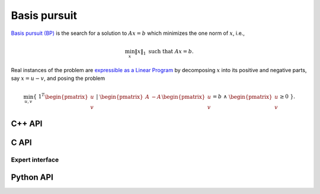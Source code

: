 Basis pursuit
=============
`Basis pursuit (BP) <http://dx.doi.org/10.1109/ACSSC.1994.471413>`__ is the 
search for a solution to :math:`A x = b` which minimizes the one norm of 
:math:`x`, i.e.,

.. math::

   \min_x \| x \|_1 \text{ such that } A x = b.

Real instances of the problem are `expressible as a Linear Program <http://dx.doi.org/10.1137/S003614450037906X>`__ by decomposing :math:`x` into its positive and negative parts, say :math:`x = u - v`, and posing the problem

.. math::

   \min_{u,v} \{\; 1^T \begin{pmatrix} u \\ v \end{pmatrix} \; | \; \begin{pmatrix} A & -A \end{pmatrix} \begin{pmatrix} u \\ v \end{pmatrix} = b \; \wedge \; \begin{pmatrix} u \\ v \end{pmatrix} \ge 0 \; \}.

C++ API
-------
.. cpp:function:: void BP( const Matrix<Real>& A, const Matrix<Real>& b, Matrix<Real>& x, const lp::direct::Ctrl<Real>& ctrl=lp::direct::Ctrl<Real>(false) )
.. cpp:function:: void BP( const AbstractDistMatrix<Real>& A, const AbstractDistMatrix<Real>& b, AbstractDistMatrix<Real>& x, const lp::direct::Ctrl<Real>& ctrl=lp::direct::Ctrl<Real>(false) )
.. cpp:function:: void BP( const SparseMatrix<Real>& A, const Matrix<Real>& b, Matrix<Real>& x, const lp::direct::Ctrl<Real>& ctrl=lp::direct::Ctrl<Real>(true) )
.. cpp:function:: void BP( const DistSparseMatrix<Real>& A, const DistMultiVec<Real>& b, DistMultiVec<Real>& x, const lp::direct::Ctrl<Real>& ctrl=lp::direct::Ctrl<Real>(true) )

C API
-----
.. c:function:: ElError ElBP_s( ElConstMatrix_s A, ElConstMatrix_s b, ElMatrix_s x )
.. c:function:: ElError ElBP_d( ElConstMatrix_d A, ElConstMatrix_d b, ElMatrix_d x )
.. c:function:: ElError ElBPDist_s( ElConstMatrix_s A, ElConstMatrix_s b, ElMatrix_s x )
.. c:function:: ElError ElBPDist_d( ElConstMatrix_d A, ElConstMatrix_d b, ElMatrix_d x )
.. c:function:: ElError ElBPSparse_s( ElConstSparseMatrix_s A, ElConstMatrix_s b, ElMatrix_s x )
.. c:function:: ElError ElBPSparse_d( ElConstSparseMatrix_d A, ElConstMatrix_d b, ElMatrix_d x )
.. c:function:: ElError ElBPDistSparse_s( ElConstDistSparseMatrix_s A, ElConstMatrix_s b, ElMatrix_s x )
.. c:function:: ElError ElBPDistSparse_d( ElConstDistSparseMatrix_d A, ElConstMatrix_d b, ElMatrix_d x )

Expert interface
^^^^^^^^^^^^^^^^
.. c:function:: ElError ElBPX_s( ElConstMatrix_s A, ElConstMatrix_s b, ElMatrix_s x, ElLPDirectCtrl_s ctrl )
.. c:function:: ElError ElBPX_d( ElConstMatrix_d A, ElConstMatrix_d b, ElMatrix_d x, ElLPDirectCtrl_d ctrl )
.. c:function:: ElError ElBPXDist_s( ElConstMatrix_s A, ElConstMatrix_s b, ElMatrix_s x, ElLPDirectCtrl_s ctrl )
.. c:function:: ElError ElBPXDist_d( ElConstMatrix_d A, ElConstMatrix_d b, ElMatrix_d x, ElLPDirectCtrl_d ctrl )
.. c:function:: ElError ElBPXSparse_s( ElConstSparseMatrix_s A, ElConstMatrix_s b, ElMatrix_s x, ElLPDirectCtrl_s ctrl )
.. c:function:: ElError ElBPXSparse_d( ElConstSparseMatrix_d A, ElConstMatrix_d b, ElMatrix_d x, ElLPDirectCtrl_d ctrl )
.. c:function:: ElError ElBPXDistSparse_s( ElConstDistSparseMatrix_s A, ElConstMatrix_s b, ElMatrix_s x, ElLPDirectCtrl_s ctrl )
.. c:function:: ElError ElBPXDistSparse_d( ElConstDistSparseMatrix_d A, ElConstMatrix_d b, ElMatrix_d x, ElLPDirectCtrl_d ctrl )

Python API
----------
.. py:function:: BP(A,b,ctrl=None)
